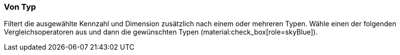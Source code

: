 === Von Typ

Filtert die ausgewählte Kennzahl und Dimension zusätzlich nach einem oder mehreren Typen. Wähle einen der folgenden Vergleichsoperatoren aus und dann die gewünschten Typen (material:check_box[role=skyBlue]).

